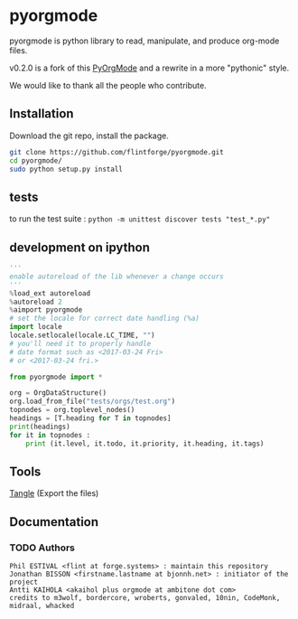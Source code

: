 
#+BABEL: :comments no
#+VERSION: 0.2.0a

* pyorgmode
pyorgmode is python library to read, manipulate, and produce org-mode files.

v0.2.0 is a fork of this [[https://github.com/bjonnh/PyOrgMode][PyOrgMode]] and a rewrite in a more "pythonic" style.

We would like to thank all the people who contribute.


** Installation

Download the git repo, install the package.
#+BEGIN_SRC sh
git clone https://github.com/flintforge/pyorgmode.git
cd pyorgmode/
sudo python setup.py install
#+END_SRC

** tests
to run the test suite :
=python -m unittest discover tests "test_*.py"=

** development on ipython
#+BEGIN_SRC python
'''
enable autoreload of the lib whenever a change occurs
'''
%load_ext autoreload
%autoreload 2
%aimport pyorgmode
# set the locale for correct date handling (%a)
import locale
locale.setlocale(locale.LC_TIME, "")
# you'll need it to properly handle
# date format such as <2017-03-24 Fri>
# or <2017-03-24 fri.>

from pyorgmode import *

org = OrgDataStructure()
org.load_from_file("tests/orgs/test.org")
topnodes = org.toplevel_nodes()
headings = [T.heading for T in topnodes]
print(headings)
for it in topnodes :
    print (it.level, it.todo, it.priority, it.heading, it.tags)
#+END_SRC

** Tools
   [[elisp:org-babel-tangle][Tangle]] (Export the files)
** Documentation
*** TODO Authors

#+begin_src ascii :tangle AUTHORS :exports code
Phil ESTIVAL <flint at forge.systems> : maintain this repository
Jonathan BISSON <firstname.lastname at bjonnh.net> : initiator of the project
Antti KAIHOLA <akaihol plus orgmode at ambitone dot com>
credits to m3wolf, bordercore, wroberts, gonvaled, 10nin, CodeMonk, midraal, whacked
#+end_src
